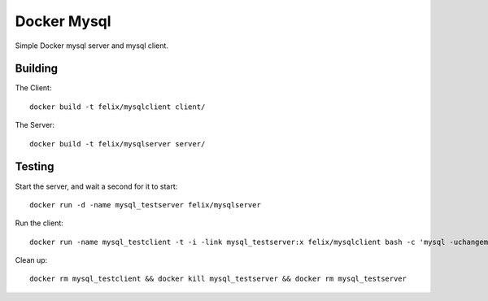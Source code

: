 Docker Mysql
============
Simple Docker mysql server and mysql client.

Building
--------
The Client::

    docker build -t felix/mysqlclient client/

The Server::

    docker build -t felix/mysqlserver server/

Testing
-------
Start the server, and wait a second for it to start::

    docker run -d -name mysql_testserver felix/mysqlserver

Run the client::

    docker run -name mysql_testclient -t -i -link mysql_testserver:x felix/mysqlclient bash -c 'mysql -uchangeme -pchangeme -h$X_PORT_3306_TCP_ADDR -e "select 23 as id from dual"'

Clean up::

    docker rm mysql_testclient && docker kill mysql_testserver && docker rm mysql_testserver


